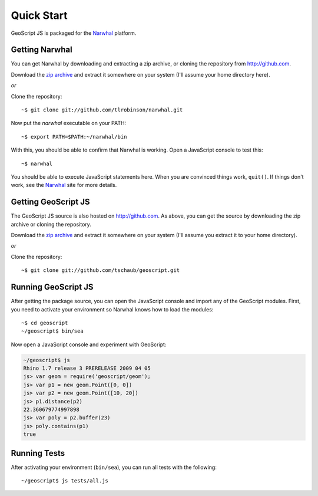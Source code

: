Quick Start
===========

GeoScript JS is packaged for the Narwhal_ platform.

Getting Narwhal
---------------

You can get Narwhal by downloading and extracting a zip archive, or cloning the
repository from http://github.com.

Download the `zip archive <http://github.com/tlrobinson/narwhal/zipball/master>`_ and extract it somewhere on your system (I'll assume your home directory here).

*or*

Clone the repository::

    ~$ git clone git://github.com/tlrobinson/narwhal.git

Now put the `narwhal` executable on your PATH::

    ~$ export PATH=$PATH:~/narwhal/bin

With this, you should be able to confirm that Narwhal is working. Open a
JavaScript console to test this::

    ~$ narwhal

You should be able to execute JavaScript statements here. When you are convinced
things work, ``quit()``. If things don't work, see the Narwhal_ site for more
details.


Getting GeoScript JS
--------------------

The GeoScript JS source is also hosted on http://github.com. As above, you can
get the source by downloading the zip archive or cloning the repository.

Download the `zip archive <http://github.com/tschaub/geoscript/zipball/master>`_ and extract it somewhere on your system (I'll assume you extract it to your home directory).

*or*

Clone the repository::

    ~$ git clone git://github.com/tschaub/geoscript.git


.. _Narwhal: http://narwhaljs.org


Running GeoScript JS
--------------------

After getting the package source, you can open the JavaScript console and import
any of the GeoScript modules. First, you need to activate your environment so
Narwhal knows how to load the modules::

    ~$ cd geoscript
    ~/geoscript$ bin/sea

Now open a JavaScript console and experiment with GeoScript:

.. code-block:: javascript

    ~/geoscript$ js
    Rhino 1.7 release 3 PRERELEASE 2009 04 05
    js> var geom = require('geoscript/geom');
    js> var p1 = new geom.Point([0, 0])
    js> var p2 = new geom.Point([10, 20])
    js> p1.distance(p2)
    22.360679774997898
    js> var poly = p2.buffer(23)
    js> poly.contains(p1)
    true

Running Tests
-------------

After activating your environment (``bin/sea``), you can run all tests with the
following::

    ~/geoscript$ js tests/all.js

